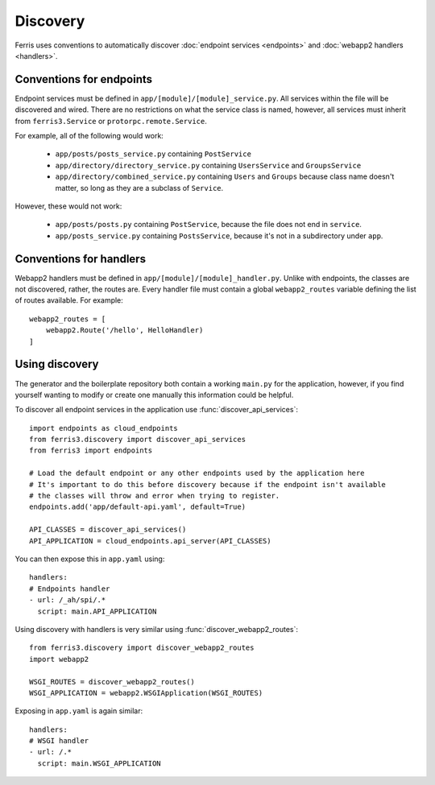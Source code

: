 Discovery
=========

.. module:: ferris3.discovery

Ferris uses conventions to automatically discover :doc:`endpoint services <endpoints>` and :doc:`webapp2 handlers <handlers>`.


Conventions for endpoints
-------------------------

Endpoint services must be defined in ``app/[module]/[module]_service.py``. All services within the file will be discovered and wired. There are no restrictions on what the service class is named, however, all services must inherit from ``ferris3.Service`` or ``protorpc.remote.Service``.

For example, all of the following would work:

    * ``app/posts/posts_service.py`` containing ``PostService``
    * ``app/directory/directory_service.py`` containing ``UsersService`` and ``GroupsService``
    * ``app/directory/combined_service.py`` containing ``Users`` and ``Groups`` because class name doesn't matter, so long as they are a subclass of ``Service``.

However, these would not work:

    * ``app/posts/posts.py`` containing ``PostService``, because the file does not end in ``service``.
    * ``app/posts_service.py`` containing ``PostsService``, because it's not in a subdirectory under ``app``.


Conventions for handlers
------------------------

Webapp2 handlers must be defined in ``app/[module]/[module]_handler.py``. Unlike with endpoints, the classes are not discovered, rather, the routes are. Every handler file must contain a global ``webapp2_routes`` variable defining the list of routes available. For example::

    webapp2_routes = [
        webapp2.Route('/hello', HelloHandler)
    ]


Using discovery
---------------

The generator and the boilerplate repository both contain a working ``main.py`` for the application, however, if you find yourself wanting to modify or create one manually this information could be helpful.

To discover all endpoint services in the application use :func:`discover_api_services`::

    import endpoints as cloud_endpoints
    from ferris3.discovery import discover_api_services
    from ferris3 import endpoints

    # Load the default endpoint or any other endpoints used by the application here
    # It's important to do this before discovery because if the endpoint isn't available
    # the classes will throw and error when trying to register.
    endpoints.add('app/default-api.yaml', default=True)

    API_CLASSES = discover_api_services()
    API_APPLICATION = cloud_endpoints.api_server(API_CLASSES)

You can then expose this in ``app.yaml`` using::

    handlers:
    # Endpoints handler
    - url: /_ah/spi/.*
      script: main.API_APPLICATION

Using discovery with handlers is very similar using :func:`discover_webapp2_routes`::

    from ferris3.discovery import discover_webapp2_routes
    import webapp2

    WSGI_ROUTES = discover_webapp2_routes()
    WSGI_APPLICATION = webapp2.WSGIApplication(WSGI_ROUTES)

Exposing in ``app.yaml`` is again similar::

    handlers:
    # WSGI handler
    - url: /.*
      script: main.WSGI_APPLICATION
